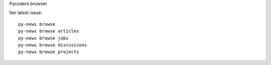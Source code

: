 Pycoders browser

Iter latest issue::

                py-news browse
                py-news browse articles
                py-news browse jobs
                py-news browse discussions
                py-news browse projects

